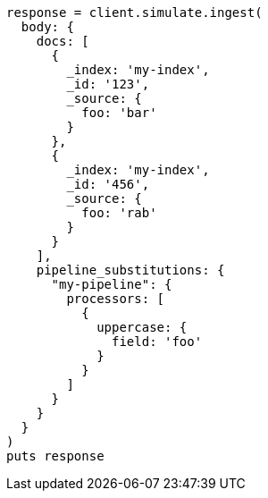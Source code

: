 [source, ruby]
----
response = client.simulate.ingest(
  body: {
    docs: [
      {
        _index: 'my-index',
        _id: '123',
        _source: {
          foo: 'bar'
        }
      },
      {
        _index: 'my-index',
        _id: '456',
        _source: {
          foo: 'rab'
        }
      }
    ],
    pipeline_substitutions: {
      "my-pipeline": {
        processors: [
          {
            uppercase: {
              field: 'foo'
            }
          }
        ]
      }
    }
  }
)
puts response
----

